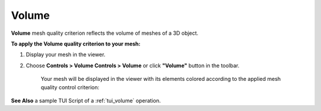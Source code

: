 .. _volume_page: 

******
Volume
******

**Volume** mesh quality criterion reflects the volume of meshes of a
3D object.

**To apply the Volume quality criterion to your mesh:**

#. Display your mesh in the viewer.
#. Choose **Controls > Volume Controls > Volume** or click **"Volume"** button in the toolbar.

	.. image:: ../images/image145.png
		:align: center

	.. centered::
		**"Volume" button**

	Your mesh will be displayed in the viewer with its elements colored according to the applied mesh quality control criterion:

	.. image:: ../images/image143.gif
		:align: center


**See Also** a sample TUI Script of a 
:ref:`tui_volume` operation.  

